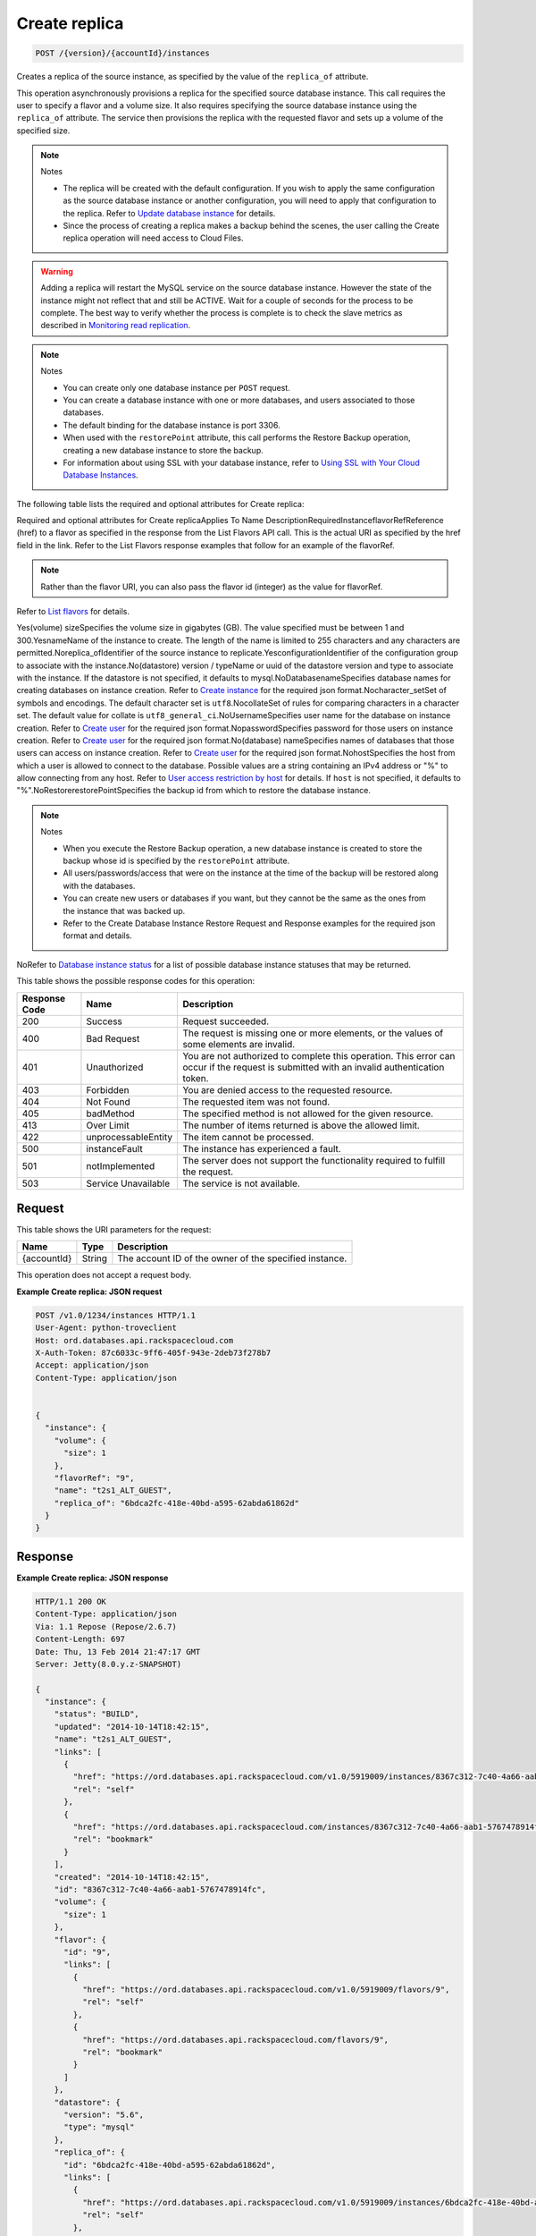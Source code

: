
.. THIS OUTPUT IS GENERATED FROM THE WADL. DO NOT EDIT.

.. _api-operations-post-create-replica-version-accountid-instances:

Create replica
^^^^^^^^^^^^^^^^^^^^^^^^^^^^^^^^^^^^^^^^^^^^^^^^^^^^^^^^^^^^^^^^^^^^^^^^^^^^^^^^

.. code::

    POST /{version}/{accountId}/instances

Creates a replica of the source instance, as specified by the value of the ``replica_of`` attribute.

This operation asynchronously provisions a replica for the specified source database instance. This call requires the user to specify a flavor and a volume size. It also requires specifying the source database instance using the ``replica_of`` attribute. The service then provisions the replica with the requested flavor and sets up a volume of the specified size.

.. note::
   Notes 
   
   *  The replica will be created with the default configuration. If you wish to apply the same configuration as the source database instance or another configuration, you will need to apply that configuration to the replica. Refer to `Update database instance <http://docs.rackspace.com/cdb/api/v1.0/cdb-devguide/content/PUT_updateInstance__version___accountId__instances__instanceId__Database_Instances.html>`__ for details.
   *  Since the process of creating a replica makes a backup behind the scenes, the user calling the Create replica operation will need access to Cloud Files.
   
   
   

.. warning::
   Adding a replica will restart the MySQL service on the source database instance. However the state of the instance might not reflect that and still be ACTIVE. Wait for a couple of seconds for the process to be complete. The best way to verify whether the process is complete is to check the slave metrics as described in `Monitoring read replication <http://docs.rackspace.com/cdb/api/v1.0/cdb-devguide/content/Monitoring_Read_Replication-d1e3694.html>`__.
   
   

.. note::
   Notes 
   
   *  You can create only one database instance per ``POST`` request.
   *  You can create a database instance with one or more databases, and users associated to those databases.
   *  The default binding for the database instance is port 3306.
   *  When used with the ``restorePoint`` attribute, this call performs the Restore Backup operation, creating a new database instance to store the backup.
   *  For information about using SSL with your database instance, refer to `Using SSL with Your Cloud Database Instances <http://docs.rackspace.com/cdb/api/v1.0/cdb-devguide/content/Using_SSL_for_Database_Instances.html>`__.
   
   
   

The following table lists the required and optional attributes for Create replica:

Required and optional attributes for Create replicaApplies To Name DescriptionRequiredInstanceflavorRefReference (href) to a flavor as specified in the response from the List Flavors API call. This is the actual URI as specified by the href field in the link. Refer to the List Flavors response examples that follow for an example of the flavorRef.

.. note::
   Rather than the flavor URI, you can also pass the flavor id (integer) as the value for flavorRef.
   
   

Refer to `List flavors <http://docs.rackspace.com/cdb/api/v1.0/cdb-devguide/content/GET_getFlavors__version___accountId__flavors_flavors.html>`__ for details.

Yes(volume) sizeSpecifies the volume size in gigabytes (GB). The value specified must be between 1 and 300.YesnameName of the instance to create. The length of the name is limited to 255 characters and any characters are permitted.Noreplica_ofIdentifier of the source instance to replicate.YesconfigurationIdentifier of the configuration group to associate with the instance.No(datastore) version / typeName or uuid  of the datastore version and type to associate with the instance. If the datastore is not specified, it defaults to mysql.NoDatabasenameSpecifies database names for creating databases on instance creation. Refer to `Create instance <http://docs.rackspace.com/cdb/api/v1.0/cdb-devguide/content/POST_createInstance__version___accountId__instances_Database_Instances.html>`__ for the required json format.Nocharacter_setSet of symbols and encodings. The default character set is ``utf8``.NocollateSet of rules for comparing characters in a character set. The default value for collate is ``utf8_general_ci``.NoUsernameSpecifies user name for the database on instance creation. Refer to `Create user <http://docs.rackspace.com/cdb/api/v1.0/cdb-devguide/content/POST_createUser__version___accountId__instances__instanceId__users_user_management.html>`__ for the required json format.NopasswordSpecifies password for those users on instance creation. Refer to `Create user <http://docs.rackspace.com/cdb/api/v1.0/cdb-devguide/content/POST_createUser__version___accountId__instances__instanceId__users_user_management.html>`__ for the required json format.No(database) nameSpecifies names of databases that those users can access on instance creation. Refer to `Create user <http://docs.rackspace.com/cdb/api/v1.0/cdb-devguide/content/POST_createUser__version___accountId__instances__instanceId__users_user_management.html>`__ for the required json format.NohostSpecifies the host from which a user is allowed to connect to the database. Possible values are a string containing an IPv4 address or "%" to allow connecting from any host.                             Refer to `User access restriction by host <http://docs.rackspace.com/cdb/api/v1.0/cdb-devguide/content/user_access_restrict_by_host-dle387.html>`__ for details. If ``host`` is not specified, it defaults to "%".NoRestorerestorePointSpecifies the backup id from which to restore the database instance.

.. note::
   Notes 
   
   *  When you execute the Restore Backup operation, a new database instance is created to store the backup whose id is specified by the ``restorePoint`` attribute.
   *  All users/passwords/access that were on the instance at the time of the backup will be restored along with the databases.
   *  You can create new users or databases if you want, but they cannot be the same as the ones from the instance that was backed up.
   *  Refer to the Create Database Instance Restore Request and Response examples for the required json format and details.
   
   
   

NoRefer to `Database instance status <http://docs.rackspace.com/cdb/api/v1.0/cdb-devguide/content/database_instance_status.html>`__ for a list of possible database instance statuses that may be returned.



This table shows the possible response codes for this operation:


+--------------------------+-------------------------+-------------------------+
|Response Code             |Name                     |Description              |
+==========================+=========================+=========================+
|200                       |Success                  |Request succeeded.       |
+--------------------------+-------------------------+-------------------------+
|400                       |Bad Request              |The request is missing   |
|                          |                         |one or more elements, or |
|                          |                         |the values of some       |
|                          |                         |elements are invalid.    |
+--------------------------+-------------------------+-------------------------+
|401                       |Unauthorized             |You are not authorized   |
|                          |                         |to complete this         |
|                          |                         |operation. This error    |
|                          |                         |can occur if the request |
|                          |                         |is submitted with an     |
|                          |                         |invalid authentication   |
|                          |                         |token.                   |
+--------------------------+-------------------------+-------------------------+
|403                       |Forbidden                |You are denied access to |
|                          |                         |the requested resource.  |
+--------------------------+-------------------------+-------------------------+
|404                       |Not Found                |The requested item was   |
|                          |                         |not found.               |
+--------------------------+-------------------------+-------------------------+
|405                       |badMethod                |The specified method is  |
|                          |                         |not allowed for the      |
|                          |                         |given resource.          |
+--------------------------+-------------------------+-------------------------+
|413                       |Over Limit               |The number of items      |
|                          |                         |returned is above the    |
|                          |                         |allowed limit.           |
+--------------------------+-------------------------+-------------------------+
|422                       |unprocessableEntity      |The item cannot be       |
|                          |                         |processed.               |
+--------------------------+-------------------------+-------------------------+
|500                       |instanceFault            |The instance has         |
|                          |                         |experienced a fault.     |
+--------------------------+-------------------------+-------------------------+
|501                       |notImplemented           |The server does not      |
|                          |                         |support the              |
|                          |                         |functionality required   |
|                          |                         |to fulfill the request.  |
+--------------------------+-------------------------+-------------------------+
|503                       |Service Unavailable      |The service is not       |
|                          |                         |available.               |
+--------------------------+-------------------------+-------------------------+


Request
""""""""""""""""




This table shows the URI parameters for the request:

+--------------------------+-------------------------+-------------------------+
|Name                      |Type                     |Description              |
+==========================+=========================+=========================+
|{accountId}               |String                   |The account ID of the    |
|                          |                         |owner of the specified   |
|                          |                         |instance.                |
+--------------------------+-------------------------+-------------------------+





This operation does not accept a request body.




**Example Create replica: JSON request**


.. code::

    POST /v1.0/1234/instances HTTP/1.1
    User-Agent: python-troveclient
    Host: ord.databases.api.rackspacecloud.com
    X-Auth-Token: 87c6033c-9ff6-405f-943e-2deb73f278b7
    Accept: application/json
    Content-Type: application/json
    
    
    {
      "instance": {
        "volume": {
          "size": 1
        },
        "flavorRef": "9",
        "name": "t2s1_ALT_GUEST",
        "replica_of": "6bdca2fc-418e-40bd-a595-62abda61862d"
      }
    }
    


Response
""""""""""""""""










**Example Create replica: JSON response**


.. code::

    HTTP/1.1 200 OK
    Content-Type: application/json
    Via: 1.1 Repose (Repose/2.6.7)
    Content-Length: 697
    Date: Thu, 13 Feb 2014 21:47:17 GMT
    Server: Jetty(8.0.y.z-SNAPSHOT)
    
    {
      "instance": {
        "status": "BUILD",
        "updated": "2014-10-14T18:42:15",
        "name": "t2s1_ALT_GUEST",
        "links": [
          {
            "href": "https://ord.databases.api.rackspacecloud.com/v1.0/5919009/instances/8367c312-7c40-4a66-aab1-5767478914fc",
            "rel": "self"
          },
          {
            "href": "https://ord.databases.api.rackspacecloud.com/instances/8367c312-7c40-4a66-aab1-5767478914fc",
            "rel": "bookmark"
          }
        ],
        "created": "2014-10-14T18:42:15",
        "id": "8367c312-7c40-4a66-aab1-5767478914fc",
        "volume": {
          "size": 1
        },
        "flavor": {
          "id": "9",
          "links": [
            {
              "href": "https://ord.databases.api.rackspacecloud.com/v1.0/5919009/flavors/9",
              "rel": "self"
            },
            {
              "href": "https://ord.databases.api.rackspacecloud.com/flavors/9",
              "rel": "bookmark"
            }
          ]
        },
        "datastore": {
          "version": "5.6",
          "type": "mysql"
        },
        "replica_of": {
          "id": "6bdca2fc-418e-40bd-a595-62abda61862d",
          "links": [
            {
              "href": "https://ord.databases.api.rackspacecloud.com/v1.0/5919009/instances/6bdca2fc-418e-40bd-a595-62abda61862d",
              "rel": "self"
            },
            {
              "href": "https://ord.databases.api.rackspacecloud.com/instances/6bdca2fc-418e-40bd-a595-62abda61862d",
              "rel": "bookmark"
            }
          ]
        }
      }
    }
    


